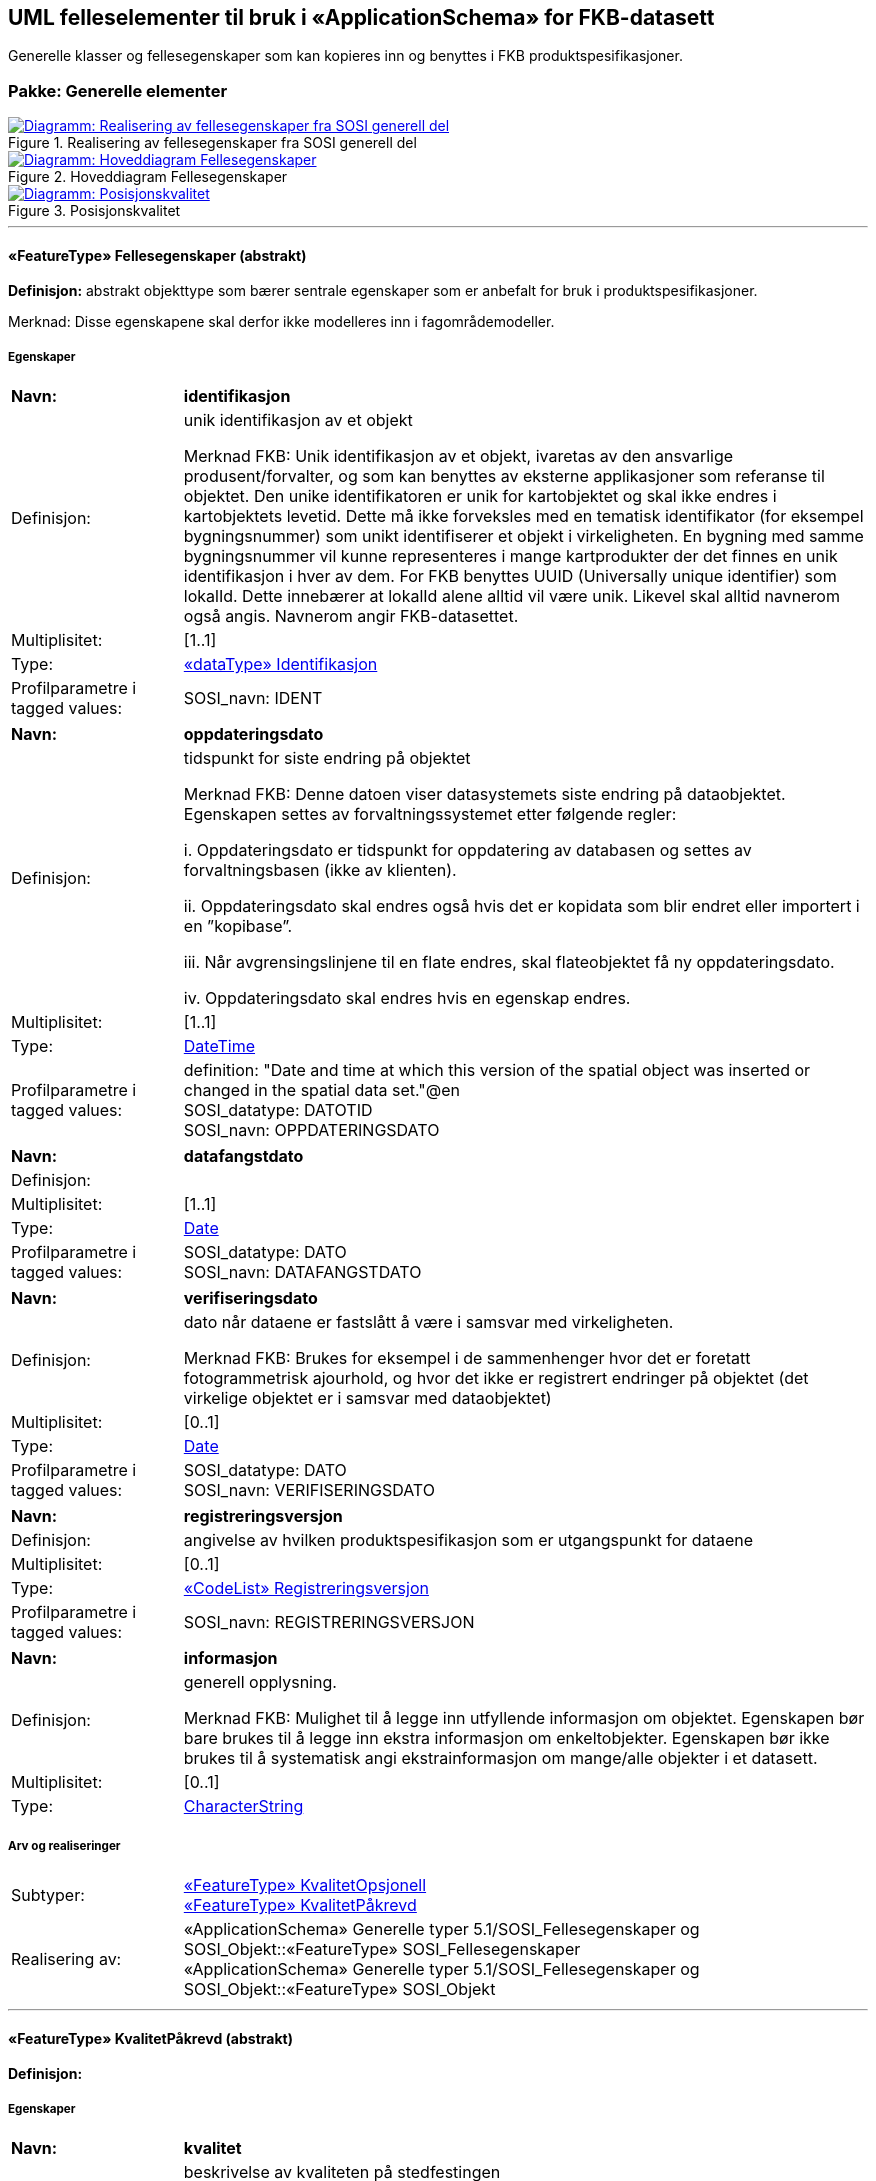 == UML felleselementer til bruk i «ApplicationSchema» for FKB-datasett
Generelle klasser og fellesegenskaper som kan kopieres inn og benyttes i FKB produktspesifikasjoner.
 
=== Pakke: Generelle elementer
 
.Realisering av fellesegenskaper fra SOSI generell del 
image::diagrammer/Realisering av fellesegenskaper fra SOSI generell del.png[link=diagrammer/Realisering av fellesegenskaper fra SOSI generell del.png, window=_blank, alt="Diagramm: Realisering av fellesegenskaper fra SOSI generell del"]
 
.Hoveddiagram Fellesegenskaper 
image::diagrammer/Hoveddiagram Fellesegenskaper.png[link=diagrammer/Hoveddiagram Fellesegenskaper.png, window=_blank, alt="Diagramm: Hoveddiagram Fellesegenskaper"]
 
.Posisjonskvalitet 
image::diagrammer/Posisjonskvalitet.png[link=diagrammer/Posisjonskvalitet.png, window=_blank, alt="Diagramm: Posisjonskvalitet"]
 
'''
 
[[fellesegenskaper]]
==== «FeatureType» Fellesegenskaper (abstrakt)
*Definisjon:* abstrakt objekttype som bærer sentrale egenskaper som er anbefalt for bruk i produktspesifikasjoner.

Merknad: Disse egenskapene skal derfor ikke modelleres inn i fagområdemodeller.
 
===== Egenskaper
[cols="20,80"]
|===
|*Navn:* 
|*identifikasjon*
 
|Definisjon: 
|unik identifikasjon av et objekt 

Merknad FKB:
Unik identifikasjon av et objekt, ivaretas av den ansvarlige produsent/forvalter, og som kan benyttes av eksterne applikasjoner som referanse til objektet.
Den unike identifikatoren er unik for kartobjektet og skal ikke endres i kartobjektets levetid. Dette m&#229; ikke forveksles med en tematisk identifikator (for eksempel bygningsnummer) som unikt identifiserer et objekt i virkeligheten. En bygning med samme bygningsnummer vil kunne representeres i mange kartprodukter der det finnes en unik identifikasjon i hver av dem.
For FKB benyttes UUID (Universally unique identifier) som lokalId. Dette inneb&#230;rer at lokalId alene alltid vil v&#230;re unik. Likevel skal alltid navnerom ogs&#229; angis. Navnerom angir FKB-datasettet.
 
|Multiplisitet: 
|[1..1]
 
|Type: 
|<<identifikasjon,«dataType» Identifikasjon>>
|Profilparametre i tagged values: 
|
SOSI_navn: IDENT + 
|===
[cols="20,80"]
|===
|*Navn:* 
|*oppdateringsdato*
 
|Definisjon: 
|tidspunkt for siste endring p&#229; objektet 

Merknad FKB: 
Denne datoen viser datasystemets siste endring p&#229; dataobjektet. Egenskapen settes av forvaltningssystemet etter f&#248;lgende regler:

i. Oppdateringsdato er tidspunkt for oppdatering av databasen og settes av forvaltningsbasen (ikke
av klienten).

ii. Oppdateringsdato skal endres ogs&#229; hvis det er kopidata som blir endret eller importert i en
”kopibase”.

iii. N&#229;r avgrensingslinjene til en flate endres, skal flateobjektet f&#229; ny oppdateringsdato.

iv. Oppdateringsdato skal endres hvis en egenskap endres.
 
|Multiplisitet: 
|[1..1]
 
|Type: 
|http://skjema.geonorge.no/SOSI/basistype/DateTime[DateTime]
|Profilparametre i tagged values: 
|
definition: "Date and time at which this version of the spatial object was inserted or changed in the spatial data set."@en + 
SOSI_datatype: DATOTID + 
SOSI_navn: OPPDATERINGSDATO + 
|===
[cols="20,80"]
|===
|*Navn:* 
|*datafangstdato*
 
|Definisjon: 
|
 
|Multiplisitet: 
|[1..1]
 
|Type: 
|http://skjema.geonorge.no/SOSI/basistype/Date[Date]
|Profilparametre i tagged values: 
|
SOSI_datatype: DATO + 
SOSI_navn: DATAFANGSTDATO + 
|===
[cols="20,80"]
|===
|*Navn:* 
|*verifiseringsdato*
 
|Definisjon: 
|dato n&#229;r dataene er fastsl&#229;tt &#229; v&#230;re i samsvar med virkeligheten.

Merknad FKB:
Brukes for eksempel i de sammenhenger hvor det er foretatt fotogrammetrisk ajourhold, og hvor det ikke er registrert endringer p&#229; objektet (det virkelige objektet er i samsvar med dataobjektet)
 
|Multiplisitet: 
|[0..1]
 
|Type: 
|http://skjema.geonorge.no/SOSI/basistype/Date[Date]
|Profilparametre i tagged values: 
|
SOSI_datatype: DATO + 
SOSI_navn: VERIFISERINGSDATO + 
|===
[cols="20,80"]
|===
|*Navn:* 
|*registreringsversjon*
 
|Definisjon: 
|angivelse av hvilken produktspesifikasjon som er utgangspunkt  for dataene
 
|Multiplisitet: 
|[0..1]
 
|Type: 
|<<registreringsversjon,«CodeList» Registreringsversjon>>
|Profilparametre i tagged values: 
|
SOSI_navn: REGISTRERINGSVERSJON + 
|===
[cols="20,80"]
|===
|*Navn:* 
|*informasjon*
 
|Definisjon: 
|generell opplysning.

Merknad FKB:
Mulighet til &#229; legge inn utfyllende informasjon om objektet. Egenskapen b&#248;r bare brukes til &#229; legge inn ekstra informasjon om enkeltobjekter. Egenskapen b&#248;r ikke brukes til &#229; systematisk angi ekstrainformasjon om mange/alle objekter i et datasett.
 
|Multiplisitet: 
|[0..1]
 
|Type: 
|http://skjema.geonorge.no/SOSI/basistype/CharacterString[CharacterString]
|===
===== Arv og realiseringer
[cols="20,80"]
|===
|Subtyper:
|<<kvalitetopsjonell,«FeatureType» KvalitetOpsjonell>> +
<<kvalitetpåkrevd,«FeatureType» KvalitetPåkrevd>> +
|Realisering av: 
|«ApplicationSchema» Generelle typer 5.1/SOSI_Fellesegenskaper og SOSI_Objekt::«FeatureType» SOSI_Fellesegenskaper +
«ApplicationSchema» Generelle typer 5.1/SOSI_Fellesegenskaper og SOSI_Objekt::«FeatureType» SOSI_Objekt +
 
|===
 
'''
 
[[kvalitetpåkrevd]]
==== «FeatureType» KvalitetPåkrevd (abstrakt)
*Definisjon:* 
 
===== Egenskaper
[cols="20,80"]
|===
|*Navn:* 
|*kvalitet*
 
|Definisjon: 
|beskrivelse av kvaliteten på stedfestingen

Merknad: Denne er identisk med ..KVALITET i tidligere versjoner av SOSI.
 
|Multiplisitet: 
|[1..1]
 
|Type: 
|<<posisjonskvalitet,«dataType» Posisjonskvalitet>>
|Profilparametre i tagged values: 
|
SOSI_navn: KVALITET + 
|===
===== Arv og realiseringer
[cols="20,80"]
|===
|Supertype: 
|<<fellesegenskaper,«FeatureType» Fellesegenskaper>>
 
|Realisering av: 
|«ApplicationSchema» Generelle typer 5.1/SOSI_Fellesegenskaper og SOSI_Objekt::«FeatureType» SOSI_Objekt +
|===
 
'''
 
[[kvalitetopsjonell]]
==== «FeatureType» KvalitetOpsjonell (abstrakt)
*Definisjon:* 
 
===== Egenskaper
[cols="20,80"]
|===
|*Navn:* 
|*kvalitet*
 
|Definisjon: 
|beskrivelse av kvaliteten på stedfestingen

Merknad: Denne er identisk med ..KVALITET i tidligere versjoner av SOSI.
 
|Multiplisitet: 
|[0..1]
 
|Type: 
|<<posisjonskvalitet,«dataType» Posisjonskvalitet>>
|Profilparametre i tagged values: 
|
SOSI_navn: KVALITET + 
|===
===== Arv og realiseringer
[cols="20,80"]
|===
|Supertype: 
|<<fellesegenskaper,«FeatureType» Fellesegenskaper>>
 
|Realisering av: 
|«ApplicationSchema» Generelle typer 5.1/SOSI_Fellesegenskaper og SOSI_Objekt::«FeatureType» SOSI_Objekt +
|===
 
'''
 
[[identifikasjon]]
==== «dataType» Identifikasjon
*Definisjon:* Unik identifikasjon av et objekt i et datasett, forvaltet av den ansvarlige produsent/forvalter, og kan benyttes av eksterne applikasjoner som stabil referanse til objektet. 

Merknad 1: Denne objektidentifikasjonen må ikke forveksles med en tematisk objektidentifikasjon, slik som f.eks bygningsnummer. 

Merknad 2: Denne unike identifikatoren vil ikke endres i løpet av objektets levetid, og ikke gjenbrukes i andre objekt. 
 
===== Profilparametre i tagged values
[cols="20,80"]
|===
|SOSI_navn
|IDENT
 
|===
===== Egenskaper
[cols="20,80"]
|===
|*Navn:* 
|*lokalId*
 
|Definisjon: 
|lokal identifikator av et objekt

Merknad: Det er dataleverend&#248;rens ansvar &#229; s&#248;rge for at den lokale identifikatoren er unik innenfor navnerommet. For FKB-data benyttes UUID som lokalId.
 
|Multiplisitet: 
|[1..1]
 
|Type: 
|http://skjema.geonorge.no/SOSI/basistype/CharacterString[CharacterString]
|Profilparametre i tagged values: 
|
SOSI_datatype: T + 
SOSI_lengde: 100 + 
SOSI_navn: LOKALID + 
|===
[cols="20,80"]
|===
|*Navn:* 
|*navnerom*
 
|Definisjon: 
|navnerom som unikt identifiserer datakilden til et objekt, anbefales å være en http-URI

Eksempel: http://data.geonorge.no/SentraltStedsnavnsregister/1.0

Merknad : Verdien for nanverom vil eies av den dataprodusent som har ansvar for de unike identifikatorene og må være registrert i data.geonorge.no eller data.norge.no
 
|Multiplisitet: 
|[1..1]
 
|Type: 
|http://skjema.geonorge.no/SOSI/basistype/CharacterString[CharacterString]
|Profilparametre i tagged values: 
|
SOSI_datatype: T + 
SOSI_lengde: 100 + 
SOSI_navn: NAVNEROM + 
|===
[cols="20,80"]
|===
|*Navn:* 
|*versjonId*
 
|Definisjon: 
|identifikasjon av en spesiell versjon av et geografisk objekt (instans)
 
|Multiplisitet: 
|[0..1]
 
|Type: 
|http://skjema.geonorge.no/SOSI/basistype/CharacterString[CharacterString]
|Profilparametre i tagged values: 
|
SOSI_datatype: T + 
SOSI_lengde: 100 + 
SOSI_navn: VERSJONID + 
|===
===== Arv og realiseringer
[cols="20,80"]
|===
|Realisering av: 
|«ApplicationSchema» Generelle typer 5.1/SOSI_Fellesegenskaper og SOSI_Objekt::«dataType» Identifikasjon +
|===
 
'''
 
[[posisjonskvalitet]]
==== «dataType» Posisjonskvalitet
*Definisjon:* beskrivelse av kvaliteten p&#229; stedfestingen.

Merknad:
Posisjonskvalitet er ikke konform med  kvalitetsmodellen i ISO slik den er defineret i ISO19157:2013, men er en videref&#248;ring av tildligere brukte kvalitetsegenskaper i SOSI. FKB 5.0 innf&#248;rer en egen variant av datatypen Posisjonskvalitet der kodeliste m&#229;lemetode er byttet ut med den mer generelle kodelista Datafangstmetode. 
 
===== Profilparametre i tagged values
[cols="20,80"]
|===
|SOSI_navn
|KVALITET
 
|===
===== Egenskaper
[cols="20,80"]
|===
|*Navn:* 
|*datafangstmetode*
 
|Definisjon: 
|metode for datafangst. 
Egenskapen beskriver datafangstmetode for grunnrisskoordinater (x,y), eller for b&#229;de grunnriss og h&#248;yde (x,y,z) dersom det ikke er oppgitt noen verdi for datafangstmetodeH&#248;yde.
 
|Multiplisitet: 
|[1..1]
 
|Type: 
|<<datafangstmetode,«CodeList» Datafangstmetode>>
|Profilparametre i tagged values: 
|
SOSI_lengde: 3 + 
SOSI_navn: DATAFANGSTMETODE + 
|===
[cols="20,80"]
|===
|*Navn:* 
|*nøyaktighet*
 
|Definisjon: 
|standardavviket til posisjoneringa av objektet oppgitt i cm

I de aller fleste sammenhenger benyttes en ansl&#229;tt eller forventet verdi for standardavvik, men dersom man har en beregnet verdi skal denne benyttes. 
For objekter med punktgeometri benyttes verdi for punktstandardavvik. For objekter med kurvegeometri benyttes standardavviket for tverravviket fra kurva. For objekter med overflate- eller volumgeometri er forst&#229;elsen at standardavviket beregnes ut fra (3D) avvikene mellom sann posisjon og n&#230;rmeste punkt p&#229; overflata. 

Merknad:
Verdien er ment &#229; beskrive n&#248;yaktigheten til objektet sammenlignet med sann verdi. Standardavvik er i utgangspunktet et m&#229;l p&#229; det tilfeldige avviket og det inneb&#230;rer at vi forutsetter at det systematiske avviket i liten grad p&#229;virker n&#248;yaktigheten til posisjoneringa. For fotogrammetriske data settes som hovedregel verdien lik kravet til standardavvik ved datafangst. Se standarden Geodatakvalitet for n&#230;rmere definisjon av standardavvik og hvordan dette defineres, beregnes og kontrolleres.
 
|Multiplisitet: 
|[0..1]
 
|Type: 
|http://skjema.geonorge.no/SOSI/basistype/Integer[Integer]
|Profilparametre i tagged values: 
|
SOSI_lengde: 6 + 
SOSI_navn: NØYAKTIGHET + 
|===
[cols="20,80"]
|===
|*Navn:* 
|*synbarhet*
 
|Definisjon: 
|beskrivelse av hvor godt objektene framg&#229;r i datagrunnlaget for posisjonering (f.eks. flybildene).
 
|Multiplisitet: 
|[0..1]
 
|Type: 
|<<synbarhet,«CodeList» Synbarhet>>
|Profilparametre i tagged values: 
|
SOSI_lengde: 1 + 
SOSI_navn: SYNBARHET + 
|===
[cols="20,80"]
|===
|*Navn:* 
|*datafangstmetodeHøyde*
 
|Definisjon: 
|metoden brukt for h&#248;yderegistrering av posisjon.

Det er bare n&#248;dvending &#229; angi en verdi for egenskapen dersom datafangstmetode for h&#248;yde avviker fra datafangstmetode for grunnriss.

 
|Multiplisitet: 
|[0..1]
 
|Type: 
|<<datafangstmetode,«CodeList» Datafangstmetode>>
|Profilparametre i tagged values: 
|
SOSI_lengde: 3 + 
SOSI_navn: DATAFANGSTMETODEHØYDE + 
|===
[cols="20,80"]
|===
|*Navn:* 
|*nøyaktighetHøyde*
 
|Definisjon: 
|standardavviket til posisjoneringa av objektet oppgitt i cm

I de aller fleste sammenhenger benyttes en ansl&#229;tt eller forventet verdi for standardavviket, men dersom man faktisk har standardavviket til posisjoneringa av objektet oppgitt i cm

Merknad:
Verdien er ment &#229; beskrive n&#248;yaktigheten til objektet sammenlignet med sann verdi. Standardavvik er i utgangspunktet et m&#229;l p&#229; det tilfeldige avviket og det inneb&#230;rer at vi forutsetter at det systematiske avviket i liten grad p&#229;virker n&#248;yaktigheten til posisjoneringa. For fotogrammetriske data settes som hovedregel verdien lik kravet til standardavvik ved datafangst. Se standarden Geodatakvalitet for n&#230;rmere definisjon av standardavvik og hvordan dette defineres, beregnes og kontrolleres.
 
|Multiplisitet: 
|[0..1]
 
|Type: 
|http://skjema.geonorge.no/SOSI/basistype/Integer[Integer]
|Profilparametre i tagged values: 
|
SOSI_lengde: 6 + 
SOSI_navn: H-NØYAKTIGHET + 
|===
===== Restriksjoner
[cols="20,80"]
|===
|*Navn:* 
|*Datafangstmetode Digitalisert skal ikke brukes på egenskapen datafangstmetodeHøyde*
 
|Beskrivelse: 
|inv: self.datafangstmetodeH&#248;yde &lt;&gt; 'dig'
 
|===
===== Arv og realiseringer
[cols="20,80"]
|===
|Realisering av: 
|«ApplicationSchema» Generelle typer 5.1/SOSI_Fellesegenskaper og SOSI_Objekt::«dataType» Posisjonskvalitet +
|===
 
'''
 
[[synbarhet]]
==== «CodeList» Synbarhet
*Definisjon:* synbarhet beskriver hvor godt objektene framg&#229;r i datagrunnlaget for posisjonering (f.eks. flybildene).
 
===== Profilparametre i tagged values
[cols="20,80"]
|===
|asDictionary
|true
 
|codeList
|https://register.geonorge.no/sosi-kodelister/fkb/generell/versjon5/synbarhet
 
|SOSI_datatype
|H
 
|SOSI_lengde
|1
 
|SOSI_navn
|SYNBARHET
 
|===
Koder fra ekstern kodeliste kan hentes fra register: https://register.geonorge.no/sosi-kodelister/fkb/generell/versjon5/synbarhet
 
 
'''
 
[[datafangstmetode]]
==== «CodeList» Datafangstmetode
*Definisjon:* metode for datafangst. 

Datafangstmetoden beskriver hvordan selve vektordataene er posisjonert fra et datagrunnlag (observasjoner med landm&#229;lingsutstyr, fotogrammetrisk stereomodell, digital terrengmodell etc.) og ikke prosessen med &#229; innhente det bakenforliggende datagrunnlaget.
 
===== Profilparametre i tagged values
[cols="20,80"]
|===
|asDictionary
|true
 
|codeList
|https://register.geonorge.no/sosi-kodelister/fkb/generell/versjon5/datafangstmetode
 
|SOSI_datatype
|T
 
|SOSI_lengde
|3
 
|SOSI_navn
|DATAFANGSTMETODE
 
|===
Koder fra ekstern kodeliste kan hentes fra register: https://register.geonorge.no/sosi-kodelister/fkb/generell/versjon5/datafangstmetode
 
 
'''
 
[[registreringsversjon]]
==== «CodeList» Registreringsversjon
*Definisjon:* FKB-verjson som ligger til grunn for registrering. Mest relevant for data som er fotogrammetrisk registrert.
 
===== Profilparametre i tagged values
[cols="20,80"]
|===
|asDictionary
|true
 
|codeList
|https://register.geonorge.no/sosi-kodelister/fkb/generell/versjon5/registreringsversjon
 
|SOSI_datatype
|T
 
|SOSI_lengde
|10
 
|SOSI_navn
|REGISTRERINGSVERSJON
 
|===
Koder fra ekstern kodeliste kan hentes fra register: https://register.geonorge.no/sosi-kodelister/fkb/generell/versjon5/registreringsversjon
 
 
'''
 
[[høydereferanse]]
==== «CodeList» Høydereferanse
*Definisjon:* koordinatregistering utf&#248;rt p&#229; topp eller bunn av et objekt
 
===== Profilparametre i tagged values
[cols="20,80"]
|===
|asDictionary
|true
 
|codeList
|https://register.geonorge.no/sosi-kodelister/fkb/generell/versjon5/høydereferanse
 
|SOSI_datatype
|T
 
|SOSI_lengde
|6
 
|SOSI_navn
|HREF
 
|===
Koder fra ekstern kodeliste kan hentes fra register: https://register.geonorge.no/sosi-kodelister/fkb/generell/versjon5/høydereferanse
 
 
'''
 
[[medium]]
==== «CodeList» Medium
*Definisjon:* objektets beliggenhet i forhold til jordoverflaten

Eksempel:
Veg p&#229; bro, i tunnel, inne i et bygningsmessig anlegg, etc.
 
===== Profilparametre i tagged values
[cols="20,80"]
|===
|asDictionary
|true
 
|codeList
|https://register.geonorge.no/sosi-kodelister/fkb/generell/versjon5/medium
 
|SOSI_datatype
|T
 
|SOSI_lengde
|1
 
|SOSI_navn
|MEDIUM
 
|===
Koder fra ekstern kodeliste kan hentes fra register: https://register.geonorge.no/sosi-kodelister/fkb/generell/versjon5/medium
 
<<<
'''
=== Pakke: Elementer til bruk i distribusjon
*Definisjon:* Pakke med elementer som kan benyttes i applikasjonsskjema for distribusjon av FKB-data/FKB-produkter
 
.Mekanismer til bruk i distribusjon 
image::diagrammer/Mekanismer til bruk i distribusjon.png[link=diagrammer/Mekanismer til bruk i distribusjon.png, window=_blank, alt="Diagramm: Mekanismer til bruk i distribusjon"]
 
'''
 
[[ekstraegenskaperdistribusjon]]
==== «FeatureType» EkstraegenskaperDistribusjon (abstrakt)
*Definisjon:* Inneholder ekstraegenskaper som er aktuelle i forbindelse med distribusjon
 
===== Egenskaper
[cols="20,80"]
|===
|*Navn:* 
|*kopidata*
 
|Definisjon: 
|angivelse av at objektet er hentet fra et kopidatasett og ikke fra originaldatasettet

Merknad: Inneholder informasjon om når kopidatasettet ble kopiert fra originaldatasettet og hvem som er originaldataansvarlig
 
|Multiplisitet: 
|[0..1]
 
|Type: 
|<<kopidata,«dataType» Kopidata>>
|Profilparametre i tagged values: 
|
SOSI_navn: KOPIDATA + 
|===
 
'''
 
[[kantutsnitt]]
==== «featureType» KantUtsnitt
*Definisjon:* avgrensning av et utsnitt. KantUtsnitt lagres ikke i forvaltningsbasen men kan benyttes for å lage komplette flateavgrensninger ved klipping av et område ut fra forvaltningsbasen. KantUtsnitt kan finnes i fileksporter.
 
===== Egenskaper
[cols="20,80"]
|===
|*Navn:* 
|*grense*
 
|Definisjon: 
|forløp som følger overgang mellom ulike fenomener
 
|Multiplisitet: 
|[1..1]
 
|Type: 
|<<kurve,«dataType» Kurve>>
|===
[cols="20,80"]
|===
|*Navn:* 
|*identifikasjon*
 
|Definisjon: 
|Unik identifikasjon av objektet
 
|Multiplisitet: 
|[0..1]
 
|Type: 
|<<identifikasjon,«dataType» Identifikasjon>>
|===
 
'''
 
[[kopidata]]
==== «dataType» Kopidata
*Definisjon:* angivelse av at objektet er hentet fra en kopi av originaldata

Merknad: 
Kan benyttes dersom man gjør et uttak av en database som ikke inneholder originaldataene.
 
===== Profilparametre i tagged values
[cols="20,80"]
|===
|SOSI_navn
|KOPIDATA
 
|===
===== Egenskaper
[cols="20,80"]
|===
|*Navn:* 
|*områdeId*
 
|Definisjon: 
|identifikasjon av område som dataene dekker

Merknad: Kan angis med kommunenummer eller fylkesnummer. Disse bør spesifiseres nærmere.
 
|Multiplisitet: 
|[1..1]
 
|Type: 
|http://skjema.geonorge.no/SOSI/basistype/Integer[Integer]
|Profilparametre i tagged values: 
|
definition:  + 
description:  + 
designation:  + 
inLineOrByReference:  + 
isMetadata:  + 
sequenceNumber:  + 
SOSI_datatype: H + 
SOSI_lengde: 4 + 
SOSI_navn: OMRÅDEID + 
SOSI_presentasjonsnavn:  + 
|===
[cols="20,80"]
|===
|*Navn:* 
|*originalDatavert*
 
|Definisjon: 
|ansvarlig etat for forvaltning av data
 
|Multiplisitet: 
|[1..1]
 
|Type: 
|http://skjema.geonorge.no/SOSI/basistype/CharacterString[CharacterString]
|Profilparametre i tagged values: 
|
definition:  + 
description:  + 
designation:  + 
inLineOrByReference:  + 
isMetadata:  + 
sequenceNumber:  + 
SOSI_datatype: T + 
SOSI_lengde: 100 + 
SOSI_navn: ORIGINALDATAVERT + 
SOSI_presentasjonsnavn:  + 
|===
[cols="20,80"]
|===
|*Navn:* 
|*kopidato*
 
|Definisjon: 
|dato når objektet ble kopiert fra originaldatasettet  

Merknad:
Er en del av egenskapen Kopidata. Brukes i de tilfeller hvor en kopidatabase brukes til distribusjon.
Å kopiere et datasett til en kopidatabase skal ikke føre til at Oppdateringsdato blir endret.
Eventuell redigering av data i et kopidatasett medfører ny Oppdateringsdato, Datafangstdato og/eller Verifiseringsdato.
 
|Multiplisitet: 
|[1..1]
 
|Type: 
|http://skjema.geonorge.no/SOSI/basistype/DateTime[DateTime]
|Profilparametre i tagged values: 
|
definition:  + 
description:  + 
designation:  + 
inLineOrByReference:  + 
isMetadata:  + 
sequenceNumber:  + 
SOSI_datatype: DATOTID + 
SOSI_lengde:  + 
SOSI_navn: KOPIDATO + 
SOSI_presentasjonsnavn:  + 
|===
===== Arv og realiseringer
[cols="20,80"]
|===
|Realisering av: 
|«ApplicationSchema» Generelle typer 5.1/SOSI_Fellesegenskaper og SOSI_Objekt::«dataType» Kopidata +
|===
// End of UML-model

